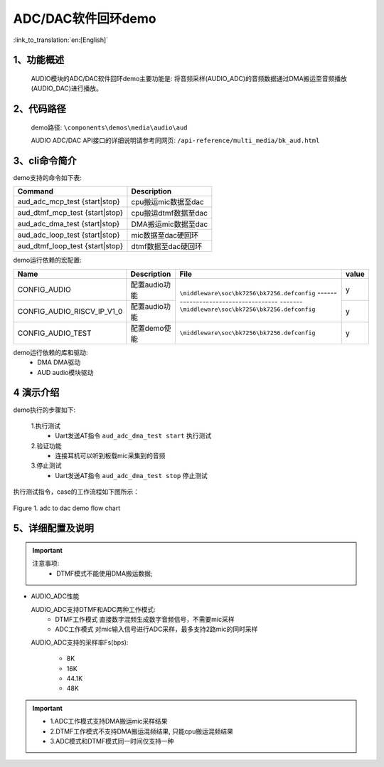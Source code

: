 ADC/DAC软件回环demo
========================

:link_to_translation:`en:[English]`

1、功能概述
--------------------
	AUDIO模块的ADC/DAC软件回环demo主要功能是: 将音频采样(AUDIO_ADC)的音频数据通过DMA搬运至音频播放(AUDIO_DAC)进行播放。

2、代码路径
--------------------
	demo路径: ``\components\demos\media\audio\aud``

	AUDIO ADC/DAC API接口的详细说明请参考同网页: ``/api-reference/multi_media/bk_aud.html``

3、cli命令简介
--------------------
demo支持的命令如下表:

+---------------------------------+----------------------+
|Command                          |Description           |
+=================================+======================+
|aud_adc_mcp_test {start|stop}    |cpu搬运mic数据至dac   |
+---------------------------------+----------------------+
|aud_dtmf_mcp_test {start|stop}   |cpu搬运dtmf数据至dac  |
+---------------------------------+----------------------+
|aud_adc_dma_test {start|stop}    |DMA搬运mic数据至dac   |
+---------------------------------+----------------------+
|aud_adc_loop_test {start|stop}   |mic数据至dac硬回环    |
+---------------------------------+----------------------+
|aud_dtmf_loop_test {start|stop}  |dtmf数据至dac硬回环   |
+---------------------------------+----------------------+

demo运行依赖的宏配置:

+---------------------------+------------------------+--------------------------------------------+-----+
|Name                       |Description             |   File                                     |value|
+===========================+========================+============================================+=====+
|CONFIG_AUDIO               |配置audio功能           |``\middleware\soc\bk7256\bk7256.defconfig`` |  y  |
+---------------------------+------------------------+------------------------------------ -------+-----+
|CONFIG_AUDIO_RISCV_IP_V1_0 |配置audio功能           |``\middleware\soc\bk7256\bk7256.defconfig`` |  y  |
+---------------------------+------------------------+--------------------------------------------+-----+
|CONFIG_AUDIO_TEST          |配置demo使能            |``\middleware\soc\bk7256\bk7256.defconfig`` |  y  |
+---------------------------+------------------------+--------------------------------------------+-----+

demo运行依赖的库和驱动:
 - DMA DMA驱动
 - AUD audio模块驱动

4 演示介绍
--------------------

demo执行的步骤如下:

	1.执行测试
	 - Uart发送AT指令 ``aud_adc_dma_test start`` 执行测试

	2.验证功能
	 - 连接耳机可以听到板载mic采集到的音频

	3.停止测试
	 - Uart发送AT指令 ``aud_adc_dma_test stop`` 停止测试

执行测试指令，case的工作流程如下图所示：

.. figure:: ../../../_static/aud_adc_to_dac_flow.png
    :align: center
    :alt: adc_to_dac_demo软件流程
    :figclass: align-center

    Figure 1. adc to dac demo flow chart

5、详细配置及说明
--------------------------
.. important::
  注意事项:
   - DTMF模式不能使用DMA搬运数据;

- AUDIO_ADC性能

  AUDIO_ADC支持DTMF和ADC两种工作模式:
   - DTMF工作模式 直接数字混频生成数字音频信号，不需要mic采样
   - ADC工作模式 对mic输入信号进行ADC采样，最多支持2路mic的同时采样

  AUDIO_ADC支持的采样率Fs(bps):

   - 8K
   - 16K
   - 44.1K
   - 48K

.. important::

  - 1.ADC工作模式支持DMA搬运mic采样结果
  - 2.DTMF工作模式不支持DMA搬运混频结果, 只能cpu搬运混频结果
  - 3.ADC模式和DTMF模式同一时间仅支持一种
